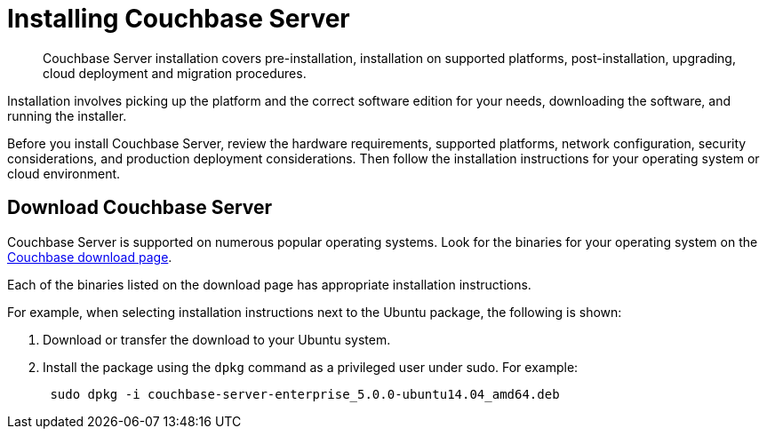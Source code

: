 = Installing Couchbase Server

[abstract]
Couchbase Server installation covers pre-installation, installation on supported platforms, post-installation, upgrading, cloud deployment and migration procedures.

Installation involves picking up the platform and the correct software edition for your needs, downloading the software, and running the installer.

Before you install Couchbase Server, review the hardware requirements, supported platforms, network configuration, security considerations, and production deployment considerations.
Then follow the installation instructions for your operating system or cloud environment.

== Download Couchbase Server

Couchbase Server is supported on numerous popular operating systems.
Look for the binaries for your operating system on the http://www.couchbase.com/nosql-databases/downloads[Couchbase download page^].

Each of the binaries listed on the download page has appropriate installation instructions.

For example, when selecting installation instructions next to the Ubuntu package, the following is shown:

. Download or transfer the download to your Ubuntu system.
. Install the package using the [.cmd]`dpkg` command as a privileged user under sudo.
For example:
+
----
 sudo dpkg -i couchbase-server-enterprise_5.0.0-ubuntu14.04_amd64.deb
----
